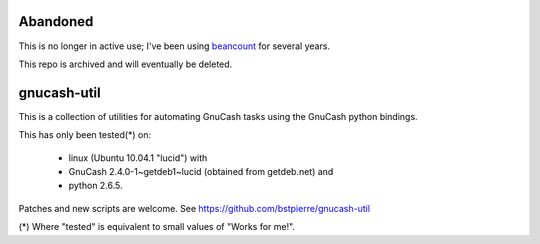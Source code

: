 =========
Abandoned
=========

This is no longer in active use; I've been using
beancount_ for several years.

.. _beancount: https://github.com/beancount/beancount

This repo is archived and will eventually be deleted.

============
gnucash-util
============

This is a collection of utilities for automating GnuCash tasks using
the GnuCash python bindings.

This has only been tested(*) on:

  * linux (Ubuntu 10.04.1 "lucid") with
  * GnuCash 2.4.0-1~getdeb1~lucid (obtained from getdeb.net) and
  * python 2.6.5.

Patches and new scripts are welcome. See https://github.com/bstpierre/gnucash-util

(*) Where "tested" is equivalent to small values of "Works for me!".
